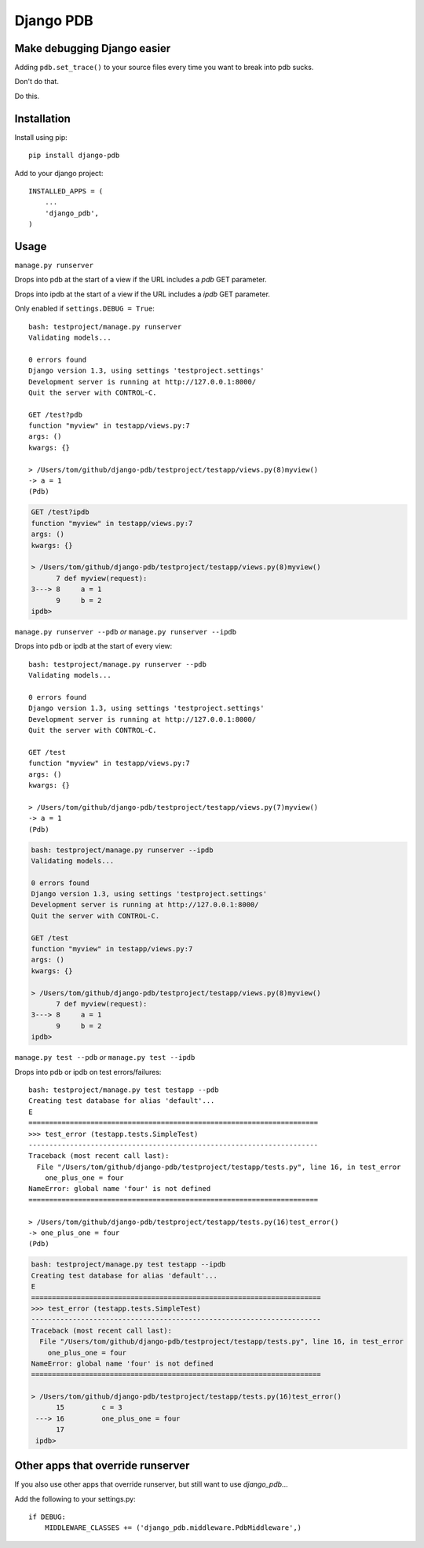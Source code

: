 Django PDB
==========

Make debugging Django easier
----------------------------

Adding ``pdb.set_trace()`` to your source files every time you want to break into pdb sucks.

Don't do that.

Do this.

Installation
------------

Install using pip::

    pip install django-pdb

Add to your django project::

    INSTALLED_APPS = (
        ...
        'django_pdb',
    )

Usage
-----

``manage.py runserver``

Drops into pdb at the start of a view if the URL includes a `pdb` GET parameter.

Drops into ipdb at the start of a view if the URL includes a `ipdb` GET parameter.

Only enabled if ``settings.DEBUG = True``::

    bash: testproject/manage.py runserver
    Validating models...
    
    0 errors found
    Django version 1.3, using settings 'testproject.settings'
    Development server is running at http://127.0.0.1:8000/
    Quit the server with CONTROL-C.
    
    GET /test?pdb
    function "myview" in testapp/views.py:7
    args: ()
    kwargs: {}
    
    > /Users/tom/github/django-pdb/testproject/testapp/views.py(8)myview()
    -> a = 1
    (Pdb)

.. code-block:: bash

    GET /test?ipdb
    function "myview" in testapp/views.py:7
    args: ()
    kwargs: {}
    
    > /Users/tom/github/django-pdb/testproject/testapp/views.py(8)myview()
          7 def myview(request):
    3---> 8     a = 1
          9     b = 2
    ipdb>

``manage.py runserver --pdb`` *or* ``manage.py runserver --ipdb``

Drops into pdb or ipdb at the start of every view::

    bash: testproject/manage.py runserver --pdb
    Validating models...
    
    0 errors found
    Django version 1.3, using settings 'testproject.settings'
    Development server is running at http://127.0.0.1:8000/
    Quit the server with CONTROL-C.
    
    GET /test
    function "myview" in testapp/views.py:7
    args: ()
    kwargs: {}
    
    > /Users/tom/github/django-pdb/testproject/testapp/views.py(7)myview()
    -> a = 1
    (Pdb)

.. code-block:: bash

    bash: testproject/manage.py runserver --ipdb
    Validating models...
    
    0 errors found
    Django version 1.3, using settings 'testproject.settings'
    Development server is running at http://127.0.0.1:8000/
    Quit the server with CONTROL-C.
    
    GET /test
    function "myview" in testapp/views.py:7
    args: ()
    kwargs: {}
    
    > /Users/tom/github/django-pdb/testproject/testapp/views.py(8)myview()
          7 def myview(request):
    3---> 8     a = 1
          9     b = 2
    ipdb>


``manage.py test --pdb`` *or* ``manage.py test --ipdb``

Drops into pdb or ipdb on test errors/failures::

    bash: testproject/manage.py test testapp --pdb
    Creating test database for alias 'default'...
    E
    ======================================================================
    >>> test_error (testapp.tests.SimpleTest)
    ----------------------------------------------------------------------
    Traceback (most recent call last):
      File "/Users/tom/github/django-pdb/testproject/testapp/tests.py", line 16, in test_error
        one_plus_one = four
    NameError: global name 'four' is not defined
    ======================================================================
    
    > /Users/tom/github/django-pdb/testproject/testapp/tests.py(16)test_error()
    -> one_plus_one = four
    (Pdb) 

.. code-block:: bash

    bash: testproject/manage.py test testapp --ipdb
    Creating test database for alias 'default'...
    E
    ======================================================================
    >>> test_error (testapp.tests.SimpleTest)
    ----------------------------------------------------------------------
    Traceback (most recent call last):
      File "/Users/tom/github/django-pdb/testproject/testapp/tests.py", line 16, in test_error
        one_plus_one = four
    NameError: global name 'four' is not defined
    ======================================================================
    
    > /Users/tom/github/django-pdb/testproject/testapp/tests.py(16)test_error()
          15         c = 3
     ---> 16         one_plus_one = four
          17 
     ipdb> 


Other apps that override runserver
--------------------------------------

If you also use other apps that override runserver, but still want to use `django_pdb`...

Add the following to your settings.py::

    if DEBUG:
        MIDDLEWARE_CLASSES += ('django_pdb.middleware.PdbMiddleware',)
